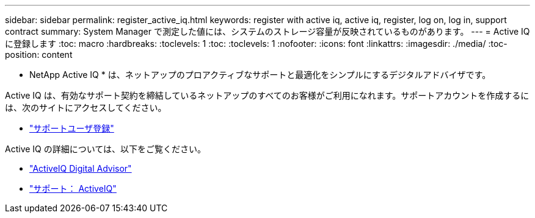 ---
sidebar: sidebar 
permalink: register_active_iq.html 
keywords: register with active iq, active iq, register, log on, log in, support contract 
summary: System Manager で測定した値には、システムのストレージ容量が反映されているものがあります。 
---
= Active IQ に登録します
:toc: macro
:hardbreaks:
:toclevels: 1
:toc: 
:toclevels: 1
:nofooter: 
:icons: font
:linkattrs: 
:imagesdir: ./media/
:toc-position: content


[role="lead"]
* NetApp Active IQ * は、ネットアップのプロアクティブなサポートと最適化をシンプルにするデジタルアドバイザです。

Active IQ は、有効なサポート契約を締結しているネットアップのすべてのお客様がご利用になれます。サポートアカウントを作成するには、次のサイトにアクセスしてください。

* link:https://mysupport.netapp.com/eservice/public/now.do["サポートユーザ登録"^]


Active IQ の詳細については、以下をご覧ください。

* link:https://www.netapp.com/services/support/active-iq/["ActiveIQ Digital Advisor"^]
* link:https://mysupport.netapp.com/site/info/aboutAIQ["サポート： ActiveIQ"^]

